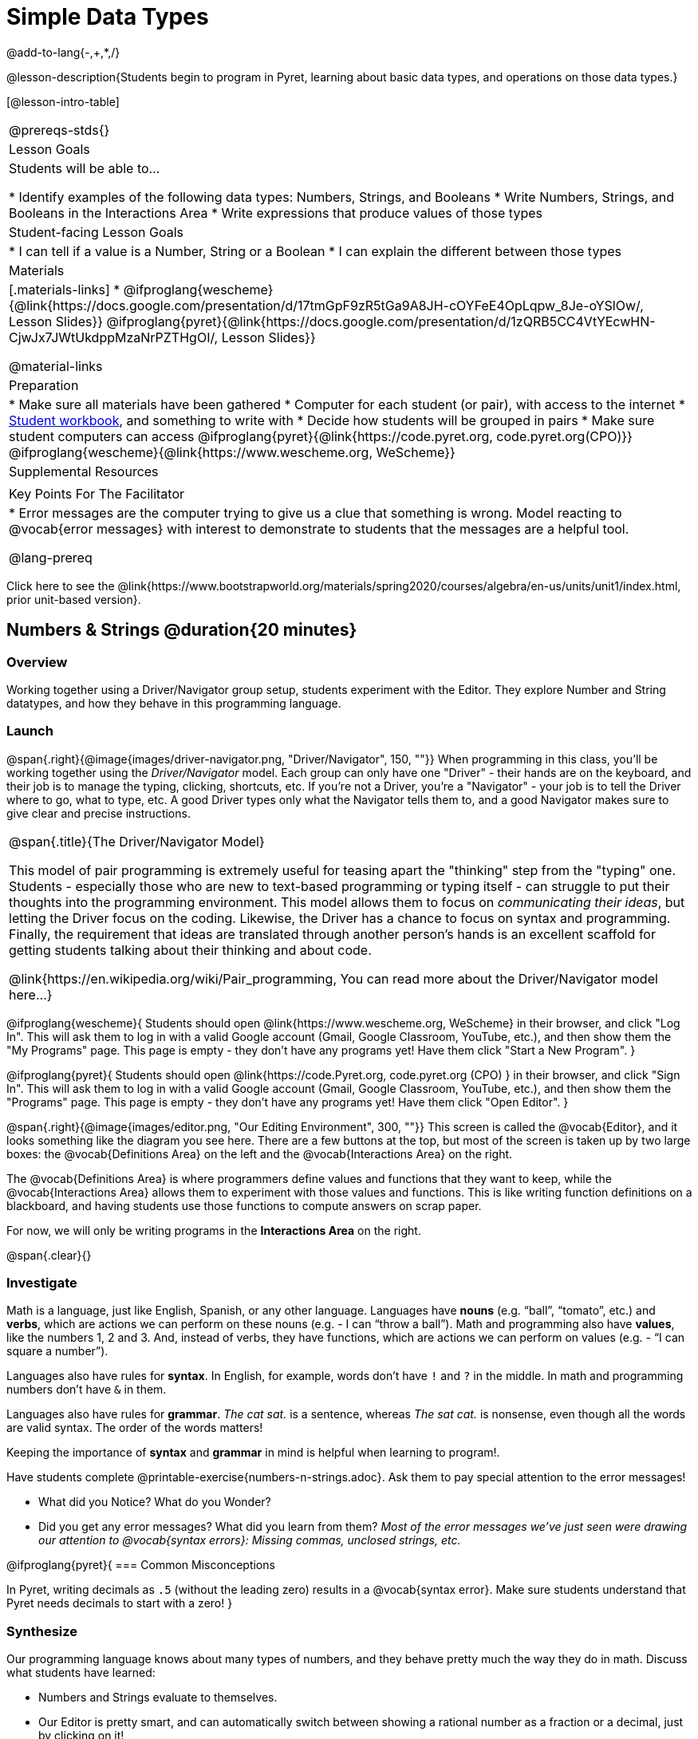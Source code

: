 = Simple Data Types

@add-to-lang{-,+,*,/}

@lesson-description{Students begin to program in Pyret, learning about basic data types, and operations on those data types.}

[@lesson-intro-table]
|===
@prereqs-stds{}
| Lesson Goals
| Students will be able to...

* Identify examples of the following data types: Numbers, Strings, and Booleans
* Write Numbers, Strings, and Booleans in the Interactions Area
* Write expressions that produce values of those types

| Student-facing Lesson Goals
|

* I can tell if a value is a Number, String or a Boolean
* I can explain the different between those types

| Materials
|[.materials-links]
* @ifproglang{wescheme}{@link{https://docs.google.com/presentation/d/17tmGpF9zR5tGa9A8JH-cOYFeE4OpLqpw_8Je-oYSlOw/, Lesson Slides}}
@ifproglang{pyret}{@link{https://docs.google.com/presentation/d/1zQRB5CC4VtYEcwHN-CjwJx7JWtUkdppMzaNrPZTHgOI/, Lesson Slides}}

@material-links

| Preparation
|
* Make sure all materials have been gathered
* Computer for each student (or pair), with access to the internet
* link:{pathwayrootdir}/workbook/workbook.pdf[Student workbook], and something to write with
* Decide how students will be grouped in pairs
* Make sure student computers can access @ifproglang{pyret}{@link{https://code.pyret.org, code.pyret.org(CPO)}} @ifproglang{wescheme}{@link{https://www.wescheme.org, WeScheme}}

| Supplemental Resources
|

| Key Points For The Facilitator
|
* Error messages are the computer trying to give us a clue that something is wrong.  Model reacting to @vocab{error messages} with interest to demonstrate to students that the messages are a helpful tool.

@lang-prereq

|===

[.old-materials]
Click here to see the @link{https://www.bootstrapworld.org/materials/spring2020/courses/algebra/en-us/units/unit1/index.html, prior unit-based version}.

== Numbers & Strings @duration{20 minutes}

=== Overview
Working together using a Driver/Navigator group setup, students experiment with the Editor. They explore Number and String datatypes, and how they behave in this programming language.

=== Launch

@span{.right}{@image{images/driver-navigator.png, "Driver/Navigator", 150, ""}}
When programming in this class, you'll be working together using the _Driver/Navigator_ model. Each group can only have one "Driver" - their hands are on the keyboard, and their job is to manage the typing, clicking, shortcuts, etc. If you're not a Driver, you're a "Navigator" - your job is to tell the Driver where to go, what to type, etc. A good Driver types only what the Navigator tells them to, and a good Navigator makes sure to give clear and precise instructions.

[.strategy-box, cols="1", grid="none", stripes="none"]
|===
|
@span{.title}{The Driver/Navigator Model}

This model of pair programming is extremely useful for teasing apart the "thinking" step from the "typing" one. Students - especially those who are new to text-based programming or typing itself - can struggle to put their thoughts into the programming environment. This model allows them to focus on _communicating their ideas_, but letting the Driver focus on the coding. Likewise, the Driver has a chance to focus on syntax and programming. Finally, the requirement that ideas are translated through another person's hands is an excellent scaffold for getting students talking about their thinking and about code.

@link{https://en.wikipedia.org/wiki/Pair_programming, You can read more about the Driver/Navigator model here...}
|===

@ifproglang{wescheme}{
Students should open @link{https://www.wescheme.org, WeScheme} in their browser, and click "Log In". This will ask them to log in with a valid Google account (Gmail, Google Classroom, YouTube, etc.), and then show them the "My Programs" page. This page is empty - they don't have any programs yet! Have them click "Start a New Program".
}

@ifproglang{pyret}{
Students should open @link{https://code.Pyret.org, code.pyret.org (CPO) } in their browser, and click "Sign In". This will ask them to log in with a valid Google account (Gmail, Google Classroom, YouTube, etc.), and then show them the "Programs" page. This page is empty - they don't have any programs yet! Have them click "Open Editor".
}

@span{.right}{@image{images/editor.png, "Our Editing Environment", 300, ""}}
This screen is called the @vocab{Editor}, and it looks something like the diagram you see here. There are a few buttons at the top, but most of the screen is taken up by two large boxes: the @vocab{Definitions Area} on the left and the @vocab{Interactions Area} on the right.

The @vocab{Definitions Area} is where programmers define values and functions that they want to keep, while the @vocab{Interactions Area} allows them to experiment with those values and functions. This is like writing function definitions on a blackboard, and having students use those functions to compute answers on scrap paper.

[.lesson-point]
For now, we will only be writing programs in the *Interactions Area* on the right.

@span{.clear}{}

=== Investigate

Math is a language, just like English, Spanish, or any other language. Languages have *nouns* (e.g. “ball”, “tomato”, etc.) and *verbs*, which are actions we can perform on these nouns (e.g. - I can “throw a ball”). Math and programming also have *values*, like the numbers 1, 2 and 3. And, instead of verbs, they have functions, which are actions we can perform on values (e.g. - “I can square a number”).

Languages also have rules for *syntax*. In English, for example, words don’t have `!` and `?` in the middle. In math and programming numbers don’t have `&` in them.

Languages also have rules for *grammar*. _The cat sat._ is a sentence, whereas _The sat cat._ is nonsense, even though all the words are valid syntax. The order of the words matters!

Keeping the importance of *syntax* and *grammar* in mind is helpful when learning to program!.

[.lesson-instruction]
--
Have students complete @printable-exercise{numbers-n-strings.adoc}. Ask them to pay special attention to the error messages!

- What did you Notice? What do you Wonder?
- Did you get any error messages? What did you learn from them? _Most of the error messages we've just seen were drawing our attention to @vocab{syntax errors}: Missing commas, unclosed strings, etc._
--

@ifproglang{pyret}{
=== Common Misconceptions

In Pyret, writing decimals as `.5` (without the leading zero) results in a @vocab{syntax error}. Make sure students understand that Pyret needs decimals to start with a zero!
}

=== Synthesize
Our programming language knows about many types of numbers, and they behave pretty much the way they do in math.
Discuss what students have learned:

- Numbers and Strings evaluate to themselves.
- Our Editor is pretty smart, and can automatically switch between showing a rational number as a fraction or a decimal, just by clicking on it!
- Anything in quotes is a String, even something like `"42"`.
- Strings _must_ have quotation marks on both sides.

@ifproglang{pyret}{
- @vocab{Operators} like `+`, `-`, `*`, and `/` need spaces around them.
- In pyret, the @vocab{operators} work just like they do in math.
- Any time there is more than one operator being used, Pyret requires that you use parentheses to define the order of operations.
- Types matter! We can add two Numbers or two Strings to one another, but we can’t add the Number `4` to the String `"hello"`.

Error messages are a way for Pyret to explain what went wrong, and are a really helpful way of finding mistakes. Emphasize how useful they can be, and why students should read those messages out loud before asking for help. Have students see the following errors:

- `6 / 0`. In this case, Pyret obeys the same rules as humans, and gives an error.
- `(2 + 2`. An unclosed quotation mark is a problem, and so is an unmatched parentheses.
}

== Booleans @duration{20 minutes}

=== Overview
This lesson introduces students to @vocab{Booleans}, a unique datatype with only two values: "true" and "false", and why they are useful in both the real world and the programming environment.

=== Launch

[.lesson-instruction]
What's the answer: is 3 greater than 10?

Boolean-producing expressions are yes-or-no questions and will always evaluate to either `true` (“yes”) or `false` (“no”).  The ability to separate inputs into two categories is unique and quite useful!

For example, some rollercoasters with loops require passengers to be a minimum height to make sure that riders are safely held in place by the one-size-fits all harnesses. The gate keeper doesn't care exactly how tall you are, they just check whether you are as tall as the mark on the pole. If you are, you can ride, but they don't let people on the ride who are shorter than the mark because they can't keep them safe.  Similarly, when you log into your email, the computer asks for your password and checks whether it matches what's on file. If the match is `true` it takes you to your messages, but, if what you enter doesn't match, you get an error message instead.

[.lesson-instruction]
Brainstorm other scenarios where Booleans are useful in and out of the programming environment.

=== Investigate
[.lesson-instruction]
--
In pairs, students complete @printable-exercise{pages/booleans.adoc}, making predictions about what a variety of Boolean expressions will return and testing them in the editor.
--

=== Synthesize
Debrief student answers as a class.

[.lesson-instruction]
What sets Booleans apart from other data types?

